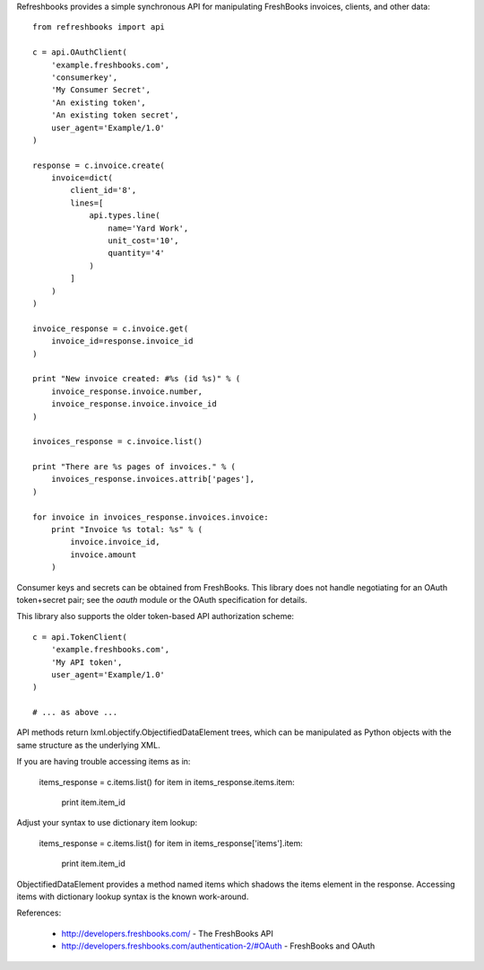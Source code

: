 Refreshbooks provides a simple synchronous API for manipulating FreshBooks 
invoices, clients, and other data::

    from refreshbooks import api
    
    c = api.OAuthClient(
        'example.freshbooks.com',
        'consumerkey',
        'My Consumer Secret',
        'An existing token',
        'An existing token secret',
        user_agent='Example/1.0'
    )
    
    response = c.invoice.create(
        invoice=dict(
            client_id='8',
            lines=[
                api.types.line(
                    name='Yard Work',
                    unit_cost='10',
                    quantity='4'
                )
            ]
        )
    )
    
    invoice_response = c.invoice.get(
        invoice_id=response.invoice_id
    )
    
    print "New invoice created: #%s (id %s)" % (
        invoice_response.invoice.number,
        invoice_response.invoice.invoice_id
    )
    
    invoices_response = c.invoice.list()
    
    print "There are %s pages of invoices." % (
        invoices_response.invoices.attrib['pages'],
    )
    
    for invoice in invoices_response.invoices.invoice:
        print "Invoice %s total: %s" % (
            invoice.invoice_id,
            invoice.amount
        )

Consumer keys and secrets can be obtained from FreshBooks. This library
does not handle negotiating for an OAuth token+secret pair; see the
`oauth` module or the OAuth specification for details.

This library also supports the older token-based API authorization 
scheme::

    c = api.TokenClient(
        'example.freshbooks.com',
        'My API token',
        user_agent='Example/1.0'
    )
    
    # ... as above ...

API methods return lxml.objectify.ObjectifiedDataElement trees, which
can be manipulated as Python objects with the same structure as the 
underlying XML.

If you are having trouble accessing items as in:

    items_response = c.items.list()
    for item in items_response.items.item:
        print item.item_id

Adjust your syntax to use dictionary item lookup:

    items_response = c.items.list()
    for item in items_response['items'].item:
        print item.item_id

ObjectifiedDataElement provides a method named items which shadows the 
items element in the response. Accessing items with dictionary lookup 
syntax is the known work-around.

References:

 - http://developers.freshbooks.com/ - The FreshBooks API
 - http://developers.freshbooks.com/authentication-2/#OAuth - FreshBooks and OAuth
